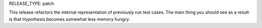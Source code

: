 RELEASE_TYPE: patch

This release refactors the internal representation of previously run test cases.
The main thing you should see as a result is that Hypothesis becomes somewhat less memory hungry.
